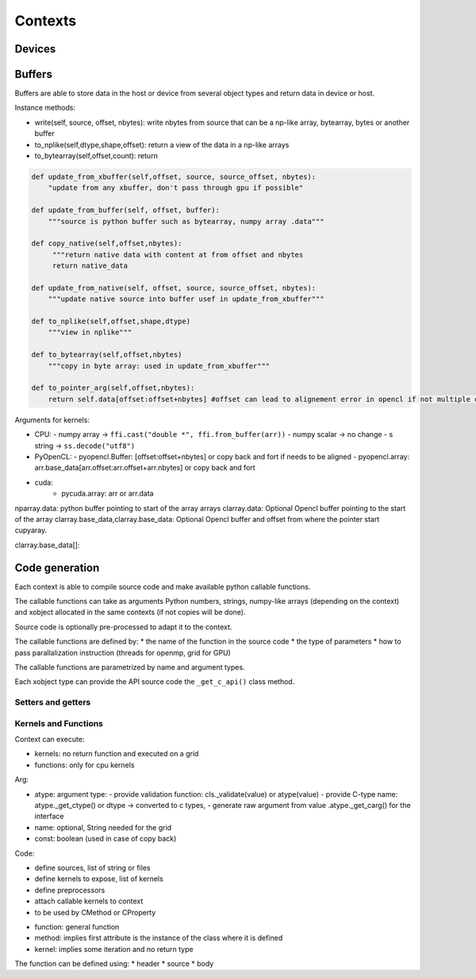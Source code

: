 Contexts
========

Devices
-------


Buffers
-------

Buffers are able to store data in the host or device from several object types and return data in device or host.


Instance methods:

*  write(self, source, offset, nbytes): write nbytes from source that can be a np-like array, bytearray, bytes or another buffer
*  to_nplike(self,dtype,shape,offset): return a view of the data in a np-like arrays
*  to_bytearray(self,offset,count): return

.. code::

   def update_from_xbuffer(self,offset, source, source_offset, nbytes):
       "update from any xbuffer, don't pass through gpu if possible"

   def update_from_buffer(self, offset, buffer):
       """source is python buffer such as bytearray, numpy array .data"""

   def copy_native(self,offset,nbytes):
        """return native data with content at from offset and nbytes
        return native_data

   def update_from_native(self, offset, source, source_offset, nbytes):
       """update native source into buffer usef in update_from_xbuffer"""

   def to_nplike(self,offset,shape,dtype)
       """view in nplike"""

   def to_bytearray(self,offset,nbytes)
       """copy in byte array: used in update_from_xbuffer"""

   def to_pointer_arg(self,offset,nbytes):
       return self.data[offset:offset+nbytes] #offset can lead to alignement error in opencl if not multiple of 4 bytes



Arguments for kernels:

- CPU:
  - numpy array ->  ``ffi.cast("double *", ffi.from_buffer(arr))``
  - numpy scalar -> no change
  - s string -> ``ss.decode("utf8")``

- PyOpenCL:
  - pyopencl.Buffer: [offset:offset+nbytes] or copy back and fort if needs to be aligned
  - pyopencl.array:  arr.base_data[arr.offset:arr.offset+arr.nbytes] or copy back and fort

- cuda:
    -  pycuda.array: arr or arr.data


nparray.data:    python buffer pointing to start of the array arrays
clarray.data:  Optional Opencl buffer pointing to the start of the array
clarray.base_data,clarray.base_data:  Optional Opencl buffer  and offset from where the pointer start
cupyaray.


clarray.base_data[]:

Code generation
---------------

Each context is able to compile source code and make available python callable functions.

The callable functions can take as arguments Python numbers, strings,
numpy-like arrays (depending on the context) and xobject allocated in the same
contexts (if not copies will be done).

Source code is optionally pre-processed to adapt it to the context.

The callable functions are defined by:
*  the name of the function in the source code
*  the type of parameters
*  how to pass parallalization instruction (threads for openmp, grid for GPU)

The callable functions are parametrized by name and argument types.

Each xobject type can provide the API source code  the ``_get_c_api()`` class method.



Setters and getters
^^^^^^^^^^^^^^^^^^^

Kernels and Functions
^^^^^^^^^^^^^^^^^^^^^

Context can execute:

- kernels: no return function and executed on a grid
- functions: only for cpu kernels


.. code:: python
  Kernel(
    cname,
    args=Arg(dtype, name: String, const: Boolean)
    grid=integer, string or list of string or functions of arguments
    ret=None)


Arg:

* atype: argument type:
  - provide validation function: cls._validate(value) or atype(value)
  - provide C-type name: atype._get_ctype()  or dtype -> converted to c types,
  - generate raw argument from value .atype._get_carg() for the interface
* name: optional, String needed for the grid
* const: boolean (used in case of copy back)

Code:

* define sources, list of string or files
* define kernels to expose, list of kernels
* define preprocessors
* attach callable kernels to context
* to be used by CMethod or CProperty

.. code::
    double x -> Arg(dtype=xo.Float64,name='x'): takes python scalar and np scalar
    double *restrict x -> Arg(dtype=xo.Float64,pointer=True,const=False,name='x'): takes np.array, xo.Float64 arrays
    const double *restrict x -> Arg(dtype=xo.Float64,pointer=True,const=True,name='x'): takes np.array, xo.Float64 arrays
    const Float64_N -> Arg(dtype=xo.Float64[:],const=True,name='x'): takes xo.Float64[:]
    const Float64_6by6 -> Arg(dtype=xo.Float64[6,6],const=True,name='x'): takes xo.Float64[6,6]





*  function: general function
*  method: implies first attribute is the instance of the class where it is defined
*  kernel: implies some iteration and no return type

The function can be defined using:
*   header
*   source
*   body
